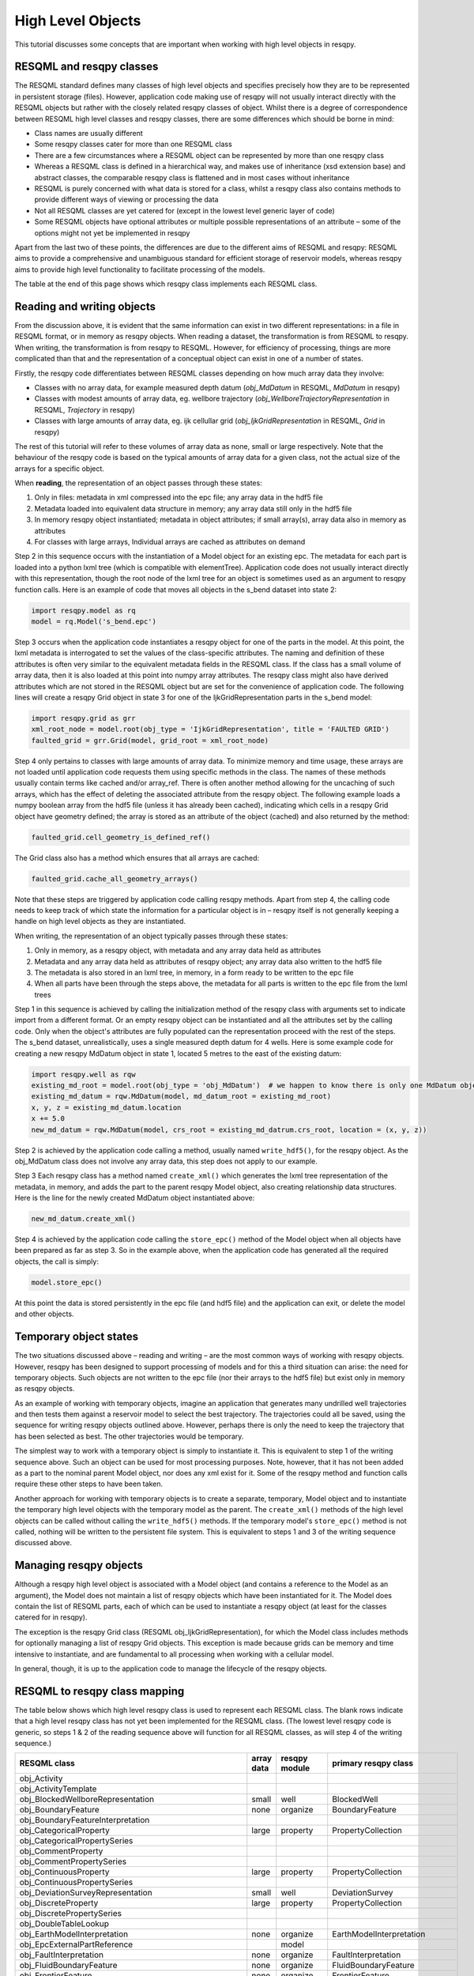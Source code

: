 High Level Objects
==================

This tutorial discusses some concepts that are important when working with high level objects in resqpy.

RESQML and resqpy classes
-------------------------
The RESQML standard defines many classes of high level objects and specifies precisely how they are to be represented in persistent storage (files). However, application code making use of resqpy will not usually interact directly with the RESQML objects but rather with the closely related resqpy classes of object. Whilst there is a degree of correspondence between RESQML high level classes and resqpy classes, there are some differences which should be borne in mind:

* Class names are usually different
* Some resqpy classes cater for more than one RESQML class
* There are a few circumstances where a RESQML object can be represented by more than one resqpy class
* Whereas a RESQML class is defined in a hierarchical way, and makes use of inheritance (xsd extension base) and abstract classes, the comparable resqpy class is flattened and in most cases without inheritance
* RESQML is purely concerned with what data is stored for a class, whilst a resqpy class also contains methods to provide different ways of viewing or processing the data
* Not all RESQML classes are yet catered for (except in the lowest level generic layer of code)
* Some RESQML objects have optional attributes or multiple possible representations of an attribute – some of the options might not yet be implemented in resqpy

Apart from the last two of these points, the differences are due to the different aims of RESQML and resqpy: RESQML aims to provide a comprehensive and unambiguous standard for efficient storage of reservoir models, whereas resqpy aims to provide high level functionality to facilitate processing of the models.

The table at the end of this page shows which resqpy class implements each RESQML class.

Reading and writing objects
---------------------------
From the discussion above, it is evident that the same information can exist in two different representations: in a file in RESQML format, or in memory as resqpy objects. When reading a dataset, the transformation is from RESQML to resqpy. When writing, the transformation is from resqpy to RESQML. However, for efficiency of processing, things are more complicated than that and the representation of a conceptual object can exist in one of a number of states.

Firstly, the resqpy code differentiates between RESQML classes depending on how much array data they involve:

* Classes with no array data, for example measured depth datum (*obj_MdDatum* in RESQML, *MdDatum* in resqpy)
* Classes with modest amounts of array data, eg. wellbore trajectory (*obj_WellboreTrajectoryRepresentation* in RESQML, *Trajectory* in resqpy)
* Classes with large amounts of array data, eg. ijk cellullar grid (*obj_IjkGridRepresentation* in RESQML, *Grid* in resqpy)

The rest of this tutorial will refer to these volumes of array data as none, small or large respectively. Note that the behaviour of the resqpy code is based on the typical amounts of array data for a given class, not the actual size of the arrays for a specific object.

When **reading**, the representation of an object passes through these states:

1. Only in files: metadata in xml compressed into the epc file; any array data in the hdf5 file
2. Metadata loaded into equivalent data structure in memory; any array data still only in the hdf5 file
3. In memory resqpy object instantiated; metadata in object attributes; if small array(s), array data also in memory as attributes
4. For classes with large arrays, Individual arrays are cached as attributes on demand

Step 2 in this sequence occurs with the instantiation of a Model object for an existing epc. The metadata for each part is loaded into a python lxml tree (which is compatible with elementTree). Application code does not usually interact directly with this representation, though the root node of the lxml tree for an object is sometimes used as an argument to resqpy function calls. Here is an example of code that moves all objects in the s_bend dataset into state 2:

.. code-block:: python

    import resqpy.model as rq
    model = rq.Model('s_bend.epc')

Step 3 occurs when the application code instantiates a resqpy object for one of the parts in the model. At this point, the lxml metadata is interrogated to set the values of the class-specific attributes. The naming and definition of these attributes is often very similar to the equivalent metadata fields in the RESQML class. If the class has a small volume of array data, then it is also loaded at this point into numpy array attributes. The resqpy class might also have derived attributes which are not stored in the RESQML object but are set for the convenience of application code. The following lines will create a resqpy Grid object in state 3 for one of the IjkGridRepresentation parts in the s_bend model:

.. code-block:: python

    import resqpy.grid as grr
    xml_root_node = model.root(obj_type = 'IjkGridRepresentation', title = 'FAULTED GRID')
    faulted_grid = grr.Grid(model, grid_root = xml_root_node)

Step 4 only pertains to classes with large amounts of array data. To minimize memory and time usage, these arrays are not loaded until application code requests them using specific methods in the class. The names of these methods usually contain terms like cached and/or array_ref. There is often another method allowing for the uncaching of such arrays, which has the effect of deleting the associated attribute from the resqpy object. The following example loads a numpy boolean array from the hdf5 file (unless it has already been cached), indicating which cells in a resqpy Grid object have geometry defined; the array is stored as an attribute of the object (cached) and also returned by the method:

.. code-block:: python

    faulted_grid.cell_geometry_is_defined_ref()

The Grid class also has a method which ensures that all arrays are cached:

.. code-block:: python

    faulted_grid.cache_all_geometry_arrays()

Note that these steps are triggered by application code calling resqpy methods. Apart from step 4, the calling code needs to keep track of which state the information for a particular object is in – resqpy itself is not generally keeping a handle on high level objects as they are instantiated.

When writing, the representation of an object typically passes through these states:

1. Only in memory, as a resqpy object, with metadata and any array data held as attributes
2. Metadata and any array data held as attributes of resqpy object; any array data also written to the hdf5 file
3. The metadata is also stored in an lxml tree, in memory, in a form ready to be written to the epc file
4. When all parts have been through the steps above, the metadata for all parts is written to the epc file from the lxml trees

Step 1 in this sequence is achieved by calling the initialization method of the resqpy class with arguments set to indicate import from a different format. Or an empty resqpy object can be instantiated and all the attributes set by the calling code. Only when the object's attributes are fully populated can the representation proceed with the rest of the steps. The s_bend dataset, unrealistically, uses a single measured depth datum for 4 wells. Here is some example code for creating a new resqpy MdDatum object in state 1, located 5 metres to the east of the existing datum:

.. code-block:: python

    import resqpy.well as rqw
    existing_md_root = model.root(obj_type = 'obj_MdDatum')  # we happen to know there is only one MdDatum object
    existing_md_datum = rqw.MdDatum(model, md_datum_root = existing_md_root)
    x, y, z = existing_md_datum.location
    x += 5.0
    new_md_datum = rqw.MdDatum(model, crs_root = existing_md_datrum.crs_root, location = (x, y, z))

Step 2 is achieved by the application code calling a method, usually named ``write_hdf5()``, for the resqpy object. As the obj_MdDatum class does not involve any array data, this step does not apply to our example.

Step 3 Each resqpy class has a method named ``create_xml()`` which generates the lxml tree representation of the metadata, in memory, and adds the part to the parent resqpy Model object, also creating relationship data structures. Here is the line for the newly created MdDatum object instantiated above:

.. code-block:: python

    new_md_datum.create_xml()

Step 4 is achieved by the application code calling the ``store_epc()`` method of the Model object when all objects have been prepared as far as step 3. So in the example above, when the application code has generated all the required objects, the call is simply:

.. code-block:: python

    model.store_epc()

At this point the data is stored persistently in the epc file (and hdf5 file) and the application can exit, or delete the model and other objects.

Temporary object states
-----------------------
The two situations discussed above – reading and writing – are the most common ways of working with resqpy objects. However, resqpy has been designed to support processing of models and for this a third situation can arise: the need for temporary objects. Such objects are not written to the epc file (nor their arrays to the hdf5 file) but exist only in memory as resqpy objects.

As an example of working with temporary objects, imagine an application that generates many undrilled well trajectories and then tests them against a reservoir model to select the best trajectory. The trajectories could all be saved, using the sequence for writing resqpy objects outlined above. However, perhaps there is only the need to keep the trajectory that has been selected as best. The other trajectories would be temporary.

The simplest way to work with a temporary object is simply to instantiate it. This is equivalent to step 1 of the writing sequence above. Such an object can be used for most processing purposes. Note, however, that it has not been added as a part to the nominal parent Model object, nor does any xml exist for it. Some of the resqpy method and function calls require these other steps to have been taken.

Another approach for working with temporary objects is to create a separate, temporary, Model object and to instantiate the temporary high level objects with the temporary model as the parent. The ``create_xml()`` methods of the high level objects can be called without calling the ``write_hdf5()`` methods. If the temporary model's ``store_epc()`` method is not called, nothing will be written to the persistent file system. This is equivalent to steps 1 and 3 of the writing sequence discussed above.

Managing resqpy objects
-----------------------
Although a resqpy high level object is associated with a Model object (and contains a reference to the Model as an argument), the Model does not maintain a list of resqpy objects which have been instantiated for it. The Model does contain the list of RESQML parts, each of which can be used to instantiate a resqpy object (at least for the classes catered for in resqpy).

The exception is the resqpy Grid class (RESQML obj_IjkGridRepresentation), for which the Model class includes methods for optionally managing a list of resqpy Grid objects. This exception is made because grids can be memory and time intensive to instantiate, and are fundamental to all processing when working with a cellular model.

In general, though, it is up to the application code to manage the lifecycle of the resqpy objects.

RESQML to resqpy class mapping
------------------------------
The table below shows which high level resqpy class is used to represent each RESQML class. The blank rows indicate that a high level resqpy class has not yet been implemented for the RESQML class. (The lowest level resqpy code is generic, so steps 1 & 2 of the reading sequence above will function for all RESQML classes, as will step 4 of the writing sequence.)

+--------------------------------------------------------+------------+---------------+-------------------------------+
| RESQML class                                           | array data | resqpy module | primary resqpy class          |
+========================================================+============+===============+===============================+
| obj_Activity                                           |            |               |                               |
+--------------------------------------------------------+------------+---------------+-------------------------------+
| obj_ActivityTemplate                                   |            |               |                               |
+--------------------------------------------------------+------------+---------------+-------------------------------+
| obj_BlockedWellboreRepresentation                      | small      | well          | BlockedWell                   |
+--------------------------------------------------------+------------+---------------+-------------------------------+
| obj_BoundaryFeature                                    | none       | organize      | BoundaryFeature               |
+--------------------------------------------------------+------------+---------------+-------------------------------+
| obj_BoundaryFeatureInterpretation                      |            |               |                               |
+--------------------------------------------------------+------------+---------------+-------------------------------+
| obj_CategoricalProperty                                | large      | property      | PropertyCollection            |
+--------------------------------------------------------+------------+---------------+-------------------------------+
| obj_CategoricalPropertySeries                          |            |               |                               |
+--------------------------------------------------------+------------+---------------+-------------------------------+
| obj_CommentProperty                                    |            |               |                               |
+--------------------------------------------------------+------------+---------------+-------------------------------+
| obj_CommentPropertySeries                              |            |               |                               |
+--------------------------------------------------------+------------+---------------+-------------------------------+
| obj_ContinuousProperty                                 | large      | property      | PropertyCollection            |
+--------------------------------------------------------+------------+---------------+-------------------------------+
| obj_ContinuousPropertySeries                           |            |               |                               |
+--------------------------------------------------------+------------+---------------+-------------------------------+
| obj_DeviationSurveyRepresentation                      | small      | well          | DeviationSurvey               |
+--------------------------------------------------------+------------+---------------+-------------------------------+
| obj_DiscreteProperty                                   | large      | property      | PropertyCollection            |
+--------------------------------------------------------+------------+---------------+-------------------------------+
| obj_DiscretePropertySeries                             |            |               |                               |
+--------------------------------------------------------+------------+---------------+-------------------------------+
| obj_DoubleTableLookup                                  |            |               |                               |
+--------------------------------------------------------+------------+---------------+-------------------------------+
| obj_EarthModelInterpretation                           | none       | organize      | EarthModelInterpretation      |
+--------------------------------------------------------+------------+---------------+-------------------------------+
| obj_EpcExternalPartReference                           |            | model         |                               |
+--------------------------------------------------------+------------+---------------+-------------------------------+
| obj_FaultInterpretation                                | none       | organize      | FaultInterpretation           |
+--------------------------------------------------------+------------+---------------+-------------------------------+
| obj_FluidBoundaryFeature                               | none       | organize      | FluidBoundaryFeature          |
+--------------------------------------------------------+------------+---------------+-------------------------------+
| obj_FrontierFeature                                    | none       | organize      | FrontierFeature               |
+--------------------------------------------------------+------------+---------------+-------------------------------+
| obj_GenericFeatureInterpretation                       |            |               |                               |
+--------------------------------------------------------+------------+---------------+-------------------------------+
| obj_GeneticBoundaryFeature                             | none       | organize      | GeneticBoundaryFeature        |
+--------------------------------------------------------+------------+---------------+-------------------------------+
| obj_GeobodyBoundaryInterpretation                      | none       | organize      | GeobodyBoundaryInterpretation |
+--------------------------------------------------------+------------+---------------+-------------------------------+
| obj_GeobodyFeature                                     | none       | organize      | GeobodyFeature                |
+--------------------------------------------------------+------------+---------------+-------------------------------+
| obj_GeobodyInterpretation                              | none       | organize      | GeobodyInterpretation         |
+--------------------------------------------------------+------------+---------------+-------------------------------+
| obj_GeologicUnitFeature                                | none       | organize      | GeologicUnitFeature           |
+--------------------------------------------------------+------------+---------------+-------------------------------+
| obj_GeologicUnitInterpretation                         |            |               |                               |
+--------------------------------------------------------+------------+---------------+-------------------------------+
| obj_GlobalChronostratigraphicColumn                    |            |               |                               |
+--------------------------------------------------------+------------+---------------+-------------------------------+
| obj_GpGridRepresentation                               |            |               |                               |
+--------------------------------------------------------+------------+---------------+-------------------------------+
| obj_Grid2dRepresentation                               | large      | surface       | Mesh                          |
+--------------------------------------------------------+------------+---------------+-------------------------------+
| obj_Grid2dSetRepresentation                            |            |               |                               |
+--------------------------------------------------------+------------+---------------+-------------------------------+
| obj_GridConnectionSetRepresentation                    | large      | fault         | GridConnectionSet             |
+--------------------------------------------------------+------------+---------------+-------------------------------+
| obj_HorizonInterpretation                              | none       | organize      | HorizonInterpretation         |
+--------------------------------------------------------+------------+---------------+-------------------------------+
| obj_IjkGridRepresentation                              | large      | grid          | Grid                          |
+--------------------------------------------------------+------------+---------------+-------------------------------+
| obj_LocalDepth3dCrs                                    | none       | crs           | Crs                           |
+--------------------------------------------------------+------------+---------------+-------------------------------+
| obj_LocalGridSet                                       |            |               |                               |
+--------------------------------------------------------+------------+---------------+-------------------------------+
| obj_LocalTime3dCrs                                     | none       | crs           | Crs                           |
+--------------------------------------------------------+------------+---------------+-------------------------------+
| obj_MdDatum                                            | none       | well          | MdDatum                       |
+--------------------------------------------------------+------------+---------------+-------------------------------+
| obj_NonSealedSurfaceFrameworkRepresentation            |            |               |                               |
+--------------------------------------------------------+------------+---------------+-------------------------------+
| obj_OrganizationFeature                                | none       | organize      | OrganizationFeature           |
+--------------------------------------------------------+------------+---------------+-------------------------------+
| obj_PlaneSetRepresentation                             |            |               |                               |
+--------------------------------------------------------+------------+---------------+-------------------------------+
| obj_PointSetRepresentation                             | large      | surface       | PointSet                      |
+--------------------------------------------------------+------------+---------------+-------------------------------+
| obj_PointsProperty                                     |            |               |                               |
+--------------------------------------------------------+------------+---------------+-------------------------------+
| obj_PolylineRepresentation                             | small      | lines         | Polyline                      |
+--------------------------------------------------------+------------+---------------+-------------------------------+
| obj_PolylineSetRepresentation                          | small      | lines         | PolylineSet                   |
+--------------------------------------------------------+------------+---------------+-------------------------------+
| obj_PropertyKind                                       | none       | property      | PropertyKind                  |
+--------------------------------------------------------+------------+---------------+-------------------------------+
| obj_PropertySet                                        | none       | property      | PropertyCollection            |
+--------------------------------------------------------+------------+---------------+-------------------------------+
| obj_RedefinedGeometryRepresentation                    |            |               |                               |
+--------------------------------------------------------+------------+---------------+-------------------------------+
| obj_RepresentationIdentitySet                          |            |               |                               |
+--------------------------------------------------------+------------+---------------+-------------------------------+
| obj_RepresentationSetRepresentation                    |            |               |                               |
+--------------------------------------------------------+------------+---------------+-------------------------------+
| obj_RockFluidOrganizationInterpretation                |            |               |                               |
+--------------------------------------------------------+------------+---------------+-------------------------------+
| obj_RockFluidUnitFeature                               | none       | organize      | RockFluidUnitFeature          |
+--------------------------------------------------------+------------+---------------+-------------------------------+
| obj_RockFluidUnitInterpretation                        |            |               |                               |
+--------------------------------------------------------+------------+---------------+-------------------------------+
| obj_SealedSurfaceFrameworkRepresentation               |            |               |                               |
+--------------------------------------------------------+------------+---------------+-------------------------------+
| obj_SealedVolumeFrameworkRepresentation                |            |               |                               |
+--------------------------------------------------------+------------+---------------+-------------------------------+
| obj_SeismicLatticeFeature                              |            |               |                               |
+--------------------------------------------------------+------------+---------------+-------------------------------+
| obj_SeismicLineFeature                                 |            |               |                               |
+--------------------------------------------------------+------------+---------------+-------------------------------+
| obj_SeismicLineSetFeature                              |            |               |                               |
+--------------------------------------------------------+------------+---------------+-------------------------------+
| obj_StratigraphicColumn                                |            |               |                               |
+--------------------------------------------------------+------------+---------------+-------------------------------+
| obj_StratigraphicColumnRankInterpretation              |            |               |                               |
+--------------------------------------------------------+------------+---------------+-------------------------------+
| obj_StratigraphicOccurrenceInterpretation              |            |               |                               |
+--------------------------------------------------------+------------+---------------+-------------------------------+
| obj_StratigraphicUnitFeature                           |            |               |                               |
+--------------------------------------------------------+------------+---------------+-------------------------------+
| obj_StratigraphicUnitInterpretation                    |            |               |                               |
+--------------------------------------------------------+------------+---------------+-------------------------------+
| obj_StreamlinesFeature                                 |            |               |                               |
+--------------------------------------------------------+------------+---------------+-------------------------------+
| obj_StreamlinesRepresentation                          |            |               |                               |
+--------------------------------------------------------+------------+---------------+-------------------------------+
| obj_StringTableLookup                                  | none       | property      | StringLookup                  |
+--------------------------------------------------------+------------+---------------+-------------------------------+
| obj_StructuralOrganizationInterpretation               |            |               |                               |
+--------------------------------------------------------+------------+---------------+-------------------------------+
| obj_SubRepresentation                                  |            |               |                               |
+--------------------------------------------------------+------------+---------------+-------------------------------+
| obj_TectonicBoundaryFeature                            | none       | organize      | TectonicBoundaryFeature       |
+--------------------------------------------------------+------------+---------------+-------------------------------+
| obj_TimeSeries                                         | none       | time_series   | TimeSeries                    |
+--------------------------------------------------------+------------+---------------+-------------------------------+
| obj_TriangulatedSetRepresentation                      | large      | surface       | Surface                       |
+--------------------------------------------------------+------------+---------------+-------------------------------+
| obj_TruncatedIjkGridRepresentation                     |            |               |                               |
+--------------------------------------------------------+------------+---------------+-------------------------------+
| obj_TruncatedUnstructuredColumnLayerGridRepresentation |            |               |                               |
+--------------------------------------------------------+------------+---------------+-------------------------------+
| obj_UnstructuredColumnLayerGridRepresentation          |            |               |                               |
+--------------------------------------------------------+------------+---------------+-------------------------------+
| obj_UnstructuredGridRepresentation                     |            |               |                               |
+--------------------------------------------------------+------------+---------------+-------------------------------+
| obj_WellboreFeature                                    | none       | organize      | WellboreFeature               |
+--------------------------------------------------------+------------+---------------+-------------------------------+
| obj_WellboreFrameRepresentation                        | small      | well          | WellboreFrame                 |
+--------------------------------------------------------+------------+---------------+-------------------------------+
| obj_WellboreInterpretation                             | none       | organize      | WellboreInterpretation        |
+--------------------------------------------------------+------------+---------------+-------------------------------+
| obj_WellboreMarkerFrameRepresentation                  | small      | well          | WellboreMarkerFrame           |
+--------------------------------------------------------+------------+---------------+-------------------------------+
| obj_WellboreTrajectoryRepresentation                   | small      | well          | Trajectory                    |
+--------------------------------------------------------+------------+---------------+-------------------------------+
